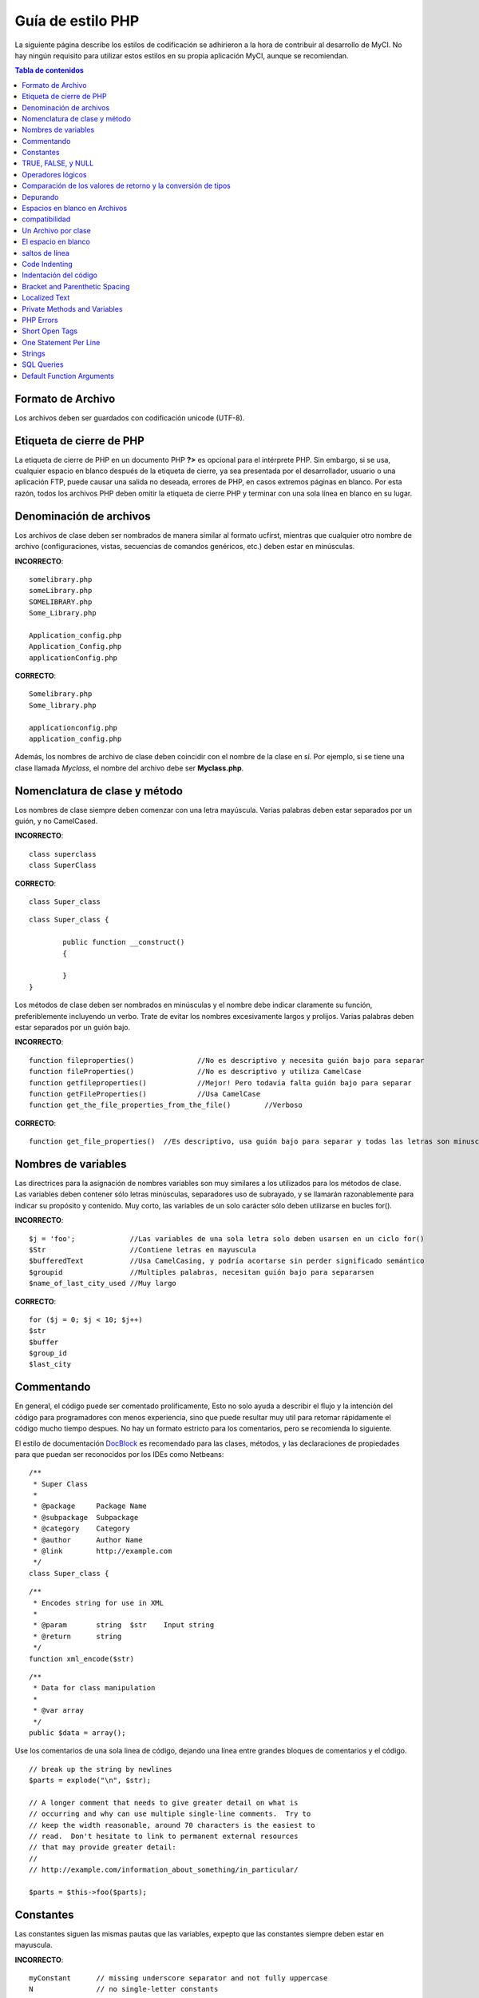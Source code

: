 ##################
Guía de estilo PHP
##################

La siguiente página describe los estilos de codificación se adhirieron
a la hora de contribuir al desarrollo de MyCI. No hay ningún requisito
para utilizar estos estilos en su propia aplicación MyCI, aunque se
recomiendan.

.. contents:: Tabla de contenidos

Formato de Archivo
==================

Los archivos deben ser guardados con codificación unicode (UTF-8).

Etiqueta de cierre de PHP
=========================

La etiqueta de cierre de PHP en un documento PHP **?>** es opcional
para el intérprete PHP. Sin embargo, si se usa, cualquier espacio en
blanco después de la etiqueta de cierre, ya sea presentada por el
desarrollador, usuario o una aplicación FTP, puede causar una salida
no deseada, errores de PHP, en casos extremos páginas en blanco.
Por esta razón, todos los archivos PHP deben omitir la etiqueta de
cierre PHP y terminar con una sola línea en blanco en su lugar.

Denominación de archivos
========================

Los archivos de clase deben ser nombrados de manera similar al formato ucfirst,
mientras que cualquier otro nombre de archivo (configuraciones, vistas, secuencias
de comandos genéricos, etc.) deben estar en minúsculas.

**INCORRECTO**::

	somelibrary.php
	someLibrary.php
	SOMELIBRARY.php
	Some_Library.php

	Application_config.php
	Application_Config.php
	applicationConfig.php

**CORRECTO**::

	Somelibrary.php
	Some_library.php

	applicationconfig.php
	application_config.php

Además, los nombres de archivo de clase deben coincidir con el nombre de
la clase en sí. Por ejemplo, si se tiene una clase llamada `Myclass`, el
nombre del archivo debe ser **Myclass.php**.

Nomenclatura de clase y método
==============================

Los nombres de clase siempre deben comenzar con una letra mayúscula.
Varias palabras deben estar separados por un guión, y no CamelCased.

**INCORRECTO**::

	class superclass
	class SuperClass

**CORRECTO**::

	class Super_class

::

	class Super_class {

		public function __construct()
		{

		}
	}

Los métodos de clase deben ser nombrados en minúsculas y el nombre
debe indicar claramente su función, preferiblemente incluyendo un
verbo. Trate de evitar los nombres excesivamente largos y prolijos.
Varias palabras deben estar separados por un guión bajo.

**INCORRECTO**::

	function fileproperties()		//No es descriptivo y necesita guión bajo para separar
	function fileProperties()		//No es descriptivo y utiliza CamelCase
	function getfileproperties()		//Mejor! Pero todavía falta guión bajo para separar
	function getFileProperties()		//Usa CamelCase
	function get_the_file_properties_from_the_file()	//Verboso

**CORRECTO**::

	function get_file_properties()	//Es descriptivo, usa guión bajo para separar y todas las letras son minusculas

Nombres de variables
====================

Las directrices para la asignación de nombres variables son muy similares
a los utilizados para los métodos de clase. Las variables deben contener
sólo letras minúsculas, separadores uso de subrayado, y se llamarán
razonablemente para indicar su propósito y contenido. Muy corto, las
variables de un solo carácter sólo deben utilizarse en bucles for().

**INCORRECTO**::

	$j = 'foo';		//Las variables de una sola letra solo deben usarsen en un ciclo for()
	$Str			//Contiene letras en mayuscula
	$bufferedText		//Usa CamelCasing, y podría acortarse sin perder significado semántico
	$groupid		//Multiples palabras, necesitan guión bajo para separarsen
	$name_of_last_city_used	//Muy largo

**CORRECTO**::

	for ($j = 0; $j < 10; $j++)
	$str
	$buffer
	$group_id
	$last_city

Commentando
===========

En general, el código puede ser comentado prolificamente, Esto no solo
ayuda a describir el flujo y la intención del código para programadores
con menos experiencia, sino que puede resultar muy util para retomar
rápidamente el código mucho tiempo despues. No hay un formato estricto
para los comentarios, pero se recomienda lo siguiente.

El estilo de documentación
`DocBlock <http://manual.phpdoc.org/HTMLSmartyConverter/HandS/phpDocumentor/tutorial_phpDocumentor.howto.pkg.html#basics.docblock>`_
es recomendado para las clases, métodos, y las declaraciones de propiedades
para que puedan ser reconocidos por los IDEs como Netbeans::

	/**
	 * Super Class
	 *
	 * @package	Package Name
	 * @subpackage	Subpackage
	 * @category	Category
	 * @author	Author Name
	 * @link	http://example.com
	 */
	class Super_class {

::

	/**
	 * Encodes string for use in XML
	 *
	 * @param	string	$str	Input string
	 * @return	string
	 */
	function xml_encode($str)

::

	/**
	 * Data for class manipulation
	 *
	 * @var	array
	 */
	public $data = array();

Use los comentarios de una sola linea de código, dejando una línea
entre grandes bloques de comentarios y el código.

::

	// break up the string by newlines
	$parts = explode("\n", $str);

	// A longer comment that needs to give greater detail on what is
	// occurring and why can use multiple single-line comments.  Try to
	// keep the width reasonable, around 70 characters is the easiest to
	// read.  Don't hesitate to link to permanent external resources
	// that may provide greater detail:
	//
	// http://example.com/information_about_something/in_particular/

	$parts = $this->foo($parts);

Constantes
==========

Las constantes siguen las mismas pautas que las variables, expepto
que las constantes siempre deben estar en mayuscula.

**INCORRECTO**::

	myConstant	// missing underscore separator and not fully uppercase
	N		// no single-letter constants

**CORRECTO**::

	MY_CONSTANT
	NEWLINE

TRUE, FALSE, y NULL
===================

Las palabras clave **TRUE**, **FALSE**, y **NULL** van siempre en mayuscula.

**INCORRECTO**::

	if ($foo == true)
	$bar = false;
	function foo($bar = null)

**CORRECTO**::

	if ($foo == TRUE)
	$bar = FALSE;
	function foo($bar = NULL)

Operadores lógicos
==================

El uso del ``||`` operador de comparación "o" no es recomendable,
ya que su calidad de salida en algunos dispositivos es baja
(luce como el numero 11, por ejemplo). ``&&`` es preferible a ``AND``
aunque ambos son validos, y un espacio siempre debe preceder y seguir a ``!``.

**INCORRECTO**::

	if ($foo || $bar)
	if ($foo AND $bar)  //Esta bien pero no es lo recomendado para aplicaciones destacadas.
	if (!$foo)
	if (! is_array($foo))

**CORRECTO**::

	if ($foo OR $bar)
	if ($foo && $bar) //Recomendado
	if ( ! $foo)
	if ( ! is_array($foo))
	
Comparación de los valores de retorno y la conversión de tipos
==============================================================

Some PHP functions return FALSE on failure, but may also have a valid
return value of "" or 0, which would evaluate to FALSE in loose
comparisons. Be explicit by comparing the variable type when using these
return values in conditionals to ensure the return value is indeed what
you expect, and not a value that has an equivalent loose-type
evaluation.

Algunas funciones de PHP retornan FALSE en caso de error, pero también
pueden tener un valor de retorno de "" o 0, que dan como resultado
FALSE en comparaciones sueltas. Sea explícito al comparar el tipo de
variable cuando se utilizan estos valores de retorno en los condicionales
para garantizar el valor de retorno es de hecho lo que usted espera, y no
un valor que tiene una evaluación floja tipo equivalentede.

Utilice la misma restricción en el retorno y el control de sus propias
variables. Utilice ** === ** y **! == ** Según sea necesario.

**INCORRECTO**::
  
  // Si 'foo' se encuentra al principio de la cadena, strpos retornará un 0,
  // El resultante en este condicional es evaluado como TRUE
	if (strpos($str, 'foo') == FALSE)

**CORRECTO**::

	if (strpos($str, 'foo') === FALSE)

**INCORRECT**::

	function build_string($str = "")
	{
		if ($str == "")	// Oh-oh!  Si es FALSE o el numero 0 se cumple la condición?
		{

		}
	}

**CORRECT**::

	function build_string($str = "")
	{
		if ($str === "")
		{

		}
	}


Depurando
=========

No deje el código de depuración, incluso cuando comentada.
Las cosas tales como ``var_dump()``, ``print_r()``, ``die()``/``exit()``
no debe ser incluido en el código a menos que sirva para un propósito
específico que no sea la depuración .

Espacios en blanco en Archivos
==============================

No puede haber espacios en blanco antes de la etiqueta de apertura de PHP
o despues de la etiqueta PHP cierre. La salida se almacenan temporalmente,
por lo que los espacios en blanco en los archivos puede causar que antes de
MyCI emite su contenido, se produzcan a errores y a su vez impidiendo
a MyCI enviar cabeceras adecuadas.

compatibilidad
==============

MyCI recomienda PHP 5.4 o posterior para ser utilizado, pero debe ser compatible
con PHP 5.2.4.

Además, no use las funciones de PHP que requieren bibliotecas no predeterminadas
que se instalarán a menos que su código contenga un método alternativo cuando dicha
función no está disponible.

Un Archivo por clase
====================

Utilice archivos separados para cada clase, a menos que las clases están
*estrechamente relacionados*. Un ejemplo de un archivo MyCI que contiene
varias clases es el archivo de biblioteca XMLRPC.

El espacio en blanco
====================

Utilice el tabulador para indentar el código, y no la barra espadora.
Esto puede parecer una cosa pequeña, pero utilizando tabs en lugar de
espacios en blanco permite al desarrollador los niveles de indentación
que ellos prefieren. Y como beneficio adicional, se traduce en archivos
(ligeramente) más compactos, almacenar un carácter tab en lugar de,
digamos, cuatro espacios.

saltos de línea
===============

Los archivos deben ser guardados con saltos de línea Unix. Esto es más
de un problema para los desarrolladores que trabajan en Windows, pero en
cualquier caso, se debe garantizar que su IDE está configurado para
guardar archivos con saltos de línea Unix.

Code Indenting
==============

Use Allman style indenting. With the exception of Class declarations,
braces are always placed on a line by themselves, and indented at the
same level as the control statement that "owns" them.

Indentación del código
======================

Utilice indentación estilo Allman. Con la excepción de las declaraciones
de clase, ejemplos:

**INCORRECT**::

	function foo($bar) {
		// ...
	}

	foreach ($arr as $key => $val) {
		// ...
	}

	if ($foo == $bar) {
		// ...
	} else {
		// ...
	}

	for ($i = 0; $i < 10; $i++)
		{
		for ($j = 0; $j < 10; $j++)
			{
			// ...
			}
		}
		
	try {
		// ...
	}
	catch() {
		// ...
	}

**CORRECT**::

	function foo($bar)
	{
		// ...
	}

	foreach ($arr as $key => $val)
	{
		// ...
	}

	if ($foo == $bar)
	{
		// ...
	}
	else
	{
		// ...
	}

	for ($i = 0; $i < 10; $i++)
	{
		for ($j = 0; $j < 10; $j++)
		{
			// ...
		}
	}
	
	try 
	{
		// ...
	}
	catch()
	{
		// ...
	}

Bracket and Parenthetic Spacing
===============================

In general, parenthesis and brackets should not use any additional
spaces. The exception is that a space should always follow PHP control
structures that accept arguments with parenthesis (declare, do-while,
elseif, for, foreach, if, switch, while), to help distinguish them from
functions and increase readability.

**INCORRECT**::

	$arr[ $foo ] = 'foo';

**CORRECT**::

	$arr[$foo] = 'foo'; // no spaces around array keys

**INCORRECT**::

	function foo ( $bar )
	{

	}

**CORRECT**::

	function foo($bar) // no spaces around parenthesis in function declarations
	{

	}

**INCORRECT**::

	foreach( $query->result() as $row )

**CORRECT**::

	foreach ($query->result() as $row) // single space following PHP control structures, but not in interior parenthesis

Localized Text
==============

MyCI libraries should take advantage of corresponding language files
whenever possible.

**INCORRECT**::

	return "Invalid Selection";

**CORRECT**::

	return $this->lang->line('invalid_selection');

Private Methods and Variables
=============================

Methods and variables that are only accessed internally,
such as utility and helper functions that your public methods use for
code abstraction, should be prefixed with an underscore.

::

	public function convert_text()
	private function _convert_text()

PHP Errors
==========

Code must run error free and not rely on warnings and notices to be
hidden to meet this requirement. For instance, never access a variable
that you did not set yourself (such as ``$_POST`` array keys) without first
checking to see that it ``isset()``.

Make sure that your dev environment has error reporting enabled
for ALL users, and that display_errors is enabled in the PHP
environment. You can check this setting with::

	if (ini_get('display_errors') == 1)
	{
		exit "Enabled";
	}

On some servers where *display_errors* is disabled, and you do not have
the ability to change this in the php.ini, you can often enable it with::

	ini_set('display_errors', 1);

.. note:: Setting the `display_errors
	<http://php.net/manual/en/errorfunc.configuration.php#ini.display-errors>`_
	setting with ``ini_set()`` at runtime is not identical to having
	it enabled in the PHP environment. Namely, it will not have any
	effect if the script has fatal errors.

Short Open Tags
===============

Always use full PHP opening tags, in case a server does not have
*short_open_tag* enabled.

**INCORRECT**::

	<? echo $foo; ?>

	<?=$foo?>

**CORRECT**::

	<?php echo $foo; ?>

.. note:: PHP 5.4 will always have the **<?=** tag available.

One Statement Per Line
======================

Never combine statements on one line.

**INCORRECT**::

	$foo = 'this'; $bar = 'that'; $bat = str_replace($foo, $bar, $bag);

**CORRECT**::

	$foo = 'this';
	$bar = 'that';
	$bat = str_replace($foo, $bar, $bag);

Strings
=======

Always use single quoted strings unless you need variables parsed, and
in cases where you do need variables parsed, use braces to prevent
greedy token parsing. You may also use double-quoted strings if the
string contains single quotes, so you do not have to use escape
characters.

**INCORRECT**::

	"My String"					// no variable parsing, so no use for double quotes
	"My string $foo"				// needs braces
	'SELECT foo FROM bar WHERE baz = \'bag\''	// ugly

**CORRECT**::

	'My String'
	"My string {$foo}"
	"SELECT foo FROM bar WHERE baz = 'bag'"

SQL Queries
===========

SQL keywords are always capitalized: SELECT, INSERT, UPDATE, WHERE,
AS, JOIN, ON, IN, etc.

Break up long queries into multiple lines for legibility, preferably
breaking for each clause.

**INCORRECT**::

	// keywords are lowercase and query is too long for
	// a single line (... indicates continuation of line)
	$query = $this->db->query("select foo, bar, baz, foofoo, foobar as raboof, foobaz from exp_pre_email_addresses
	...where foo != 'oof' and baz != 'zab' order by foobaz limit 5, 100");

**CORRECT**::

	$query = $this->db->query("SELECT foo, bar, baz, foofoo, foobar AS raboof, foobaz
					FROM exp_pre_email_addresses
					WHERE foo != 'oof'
					AND baz != 'zab'
					ORDER BY foobaz
					LIMIT 5, 100");

Default Function Arguments
==========================

Whenever appropriate, provide function argument defaults, which helps
prevent PHP errors with mistaken calls and provides common fallback
values which can save a few lines of code. Example::

	function foo($bar = '', $baz = FALSE)